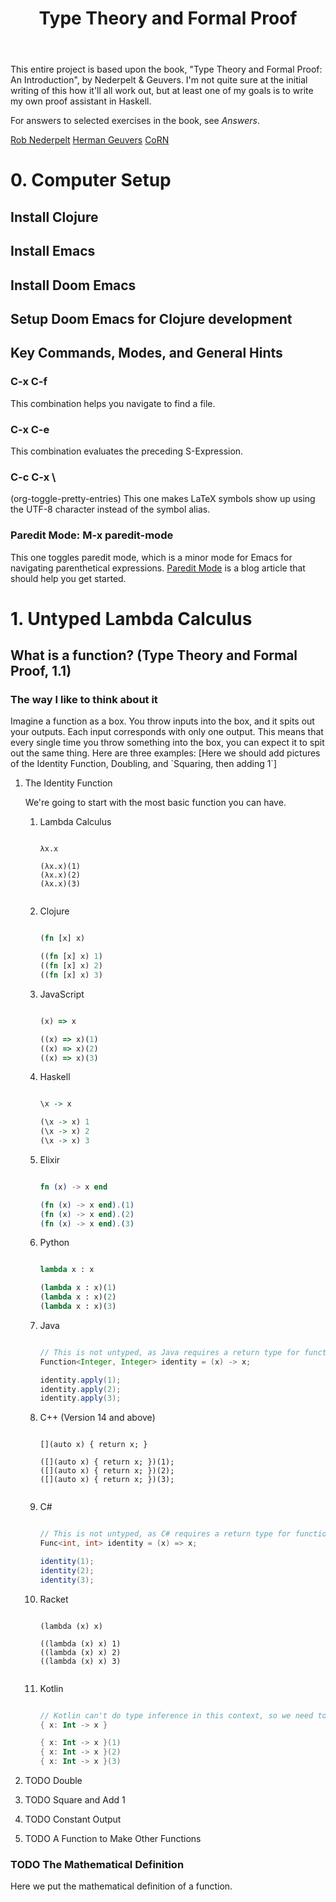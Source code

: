 #+title: Type Theory and Formal Proof

This entire project is based upon the book, "Type Theory and Formal Proof: An Introduction", by Nederpelt & Geuvers. I'm not quite sure at the initial writing of this how it'll all work out, but at least one of my goals is to write my own proof assistant in Haskell.

For answers to selected exercises in the book, see [[www.win.tue.nl/~wsinrpn/][Answers]].

[[https://www.win.tue.nl/~wsinrpn/publications.htm][Rob Nederpelt]]
[[https://www.cs.ru.nl/~herman/pubs.html][Herman Geuvers]]
[[http://corn.cs.ru.nl][CoRN]]

* 0. Computer Setup
** Install Clojure
** Install Emacs
** Install Doom Emacs
** Setup Doom Emacs for Clojure development
** Key Commands, Modes, and General Hints
*** C-x C-f
This combination helps you navigate to find a file.
*** C-x C-e
This combination evaluates the preceding S-Expression.
*** C-c C-x \
(org-toggle-pretty-entries)
This one makes LaTeX symbols show up using the UTF-8 character instead of the symbol alias.
*** Paredit Mode: M-x paredit-mode
This one toggles paredit mode, which is a minor mode for Emacs for navigating parenthetical expressions. [[http://danmidwood.com/content/2014/11/21/animated-paredit.html][Paredit Mode]] is a blog article that should help you get started.


* 1. Untyped Lambda Calculus
** What is a function? (Type Theory and Formal Proof, 1.1)
*** The way I like to think about it
Imagine a function as a box. You throw inputs into the box, and it spits out your outputs. Each input corresponds with only one output. This means that every single time you throw something into the box, you can expect it to spit out the same thing.
Here are three examples: [Here we should add pictures of the Identity Function, Doubling, and `Squaring, then adding 1`]
**** The Identity Function
We're going to start with the most basic function you can have.

***** Lambda Calculus
#+begin_src lambda-calculus

λx.x

(λx.x)(1)
(λx.x)(2)
(λx.x)(3)

#+end_src

***** Clojure
#+begin_src clojure

        (fn [x] x)

        ((fn [x] x) 1)
        ((fn [x] x) 2)
        ((fn [x] x) 3)

#+end_src

***** JavaScript
#+begin_src javascript

        (x) => x

        ((x) => x)(1)
        ((x) => x)(2)
        ((x) => x)(3)
#+end_src

***** Haskell
#+begin_src haskell

                \x -> x

                (\x -> x) 1
                (\x -> x) 2
                (\x -> x) 3

#+end_src

***** Elixir
#+begin_src elixir

        fn (x) -> x end

        (fn (x) -> x end).(1)
        (fn (x) -> x end).(2)
        (fn (x) -> x end).(3)

#+end_src

***** Python
#+begin_src python

        lambda x : x

        (lambda x : x)(1)
        (lambda x : x)(2)
        (lambda x : x)(3)

#+end_src

***** Java
#+begin_src java

    // This is not untyped, as Java requires a return type for functions
    Function<Integer, Integer> identity = (x) -> x;

    identity.apply(1);
    identity.apply(2);
    identity.apply(3);

#+end_src

***** C++ (Version 14 and above)
#+begin_src C++

    [](auto x) { return x; }

    ([](auto x) { return x; })(1);
    ([](auto x) { return x; })(2);
    ([](auto x) { return x; })(3);

#+end_src
***** C#
#+begin_src csharp

    // This is not untyped, as C# requires a return type for functions
    Func<int, int> identity = (x) => x;

    identity(1);
    identity(2);
    identity(3);

#+end_src
***** Racket
#+begin_src racket

        (lambda (x) x)

        ((lambda (x) x) 1)
        ((lambda (x) x) 2)
        ((lambda (x) x) 3)

#+end_src
***** Kotlin
#+begin_src kotlin

        // Kotlin can't do type inference in this context, so we need to give x a type.
        { x: Int -> x }

        { x: Int -> x }(1)
        { x: Int -> x }(2)
        { x: Int -> x }(3)

#+end_src
**** TODO Double
**** TODO Square and Add 1
**** TODO Constant Output
**** TODO A Function to Make Other Functions
*** TODO The Mathematical Definition
Here we put the mathematical definition of a function.
